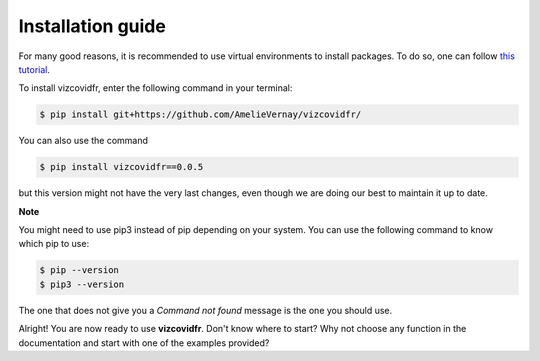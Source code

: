 Installation guide
==================

For many good reasons, it is recommended to use virtual environments to install packages. To do so, one can follow `this tutorial`_.

.. _this tutorial: https://packaging.python.org/guides/installing-using-pip-and-virtual-environments/#creating-a-virtual-environment

To install vizcovidfr, enter the following command in your terminal:

.. code-block:: bash

	$ pip install git+https://github.com/AmelieVernay/vizcovidfr/


You can also use the command

.. code-block:: bash

	$ pip install vizcovidfr==0.0.5


but this version might not have the very last changes, even though we are doing our best to maintain it up to date.


**Note**

You might need to use pip3 instead of pip depending on your system. You can use the following command to know which pip to use:

.. code-block:: bash

	$ pip --version
	$ pip3 --version


The one that does not give you a *Command not found* message is the one you should use.


Alright! You are now ready to use **vizcovidfr**. Don't know where to start? Why not choose any function in the documentation and start with one of the examples provided?
